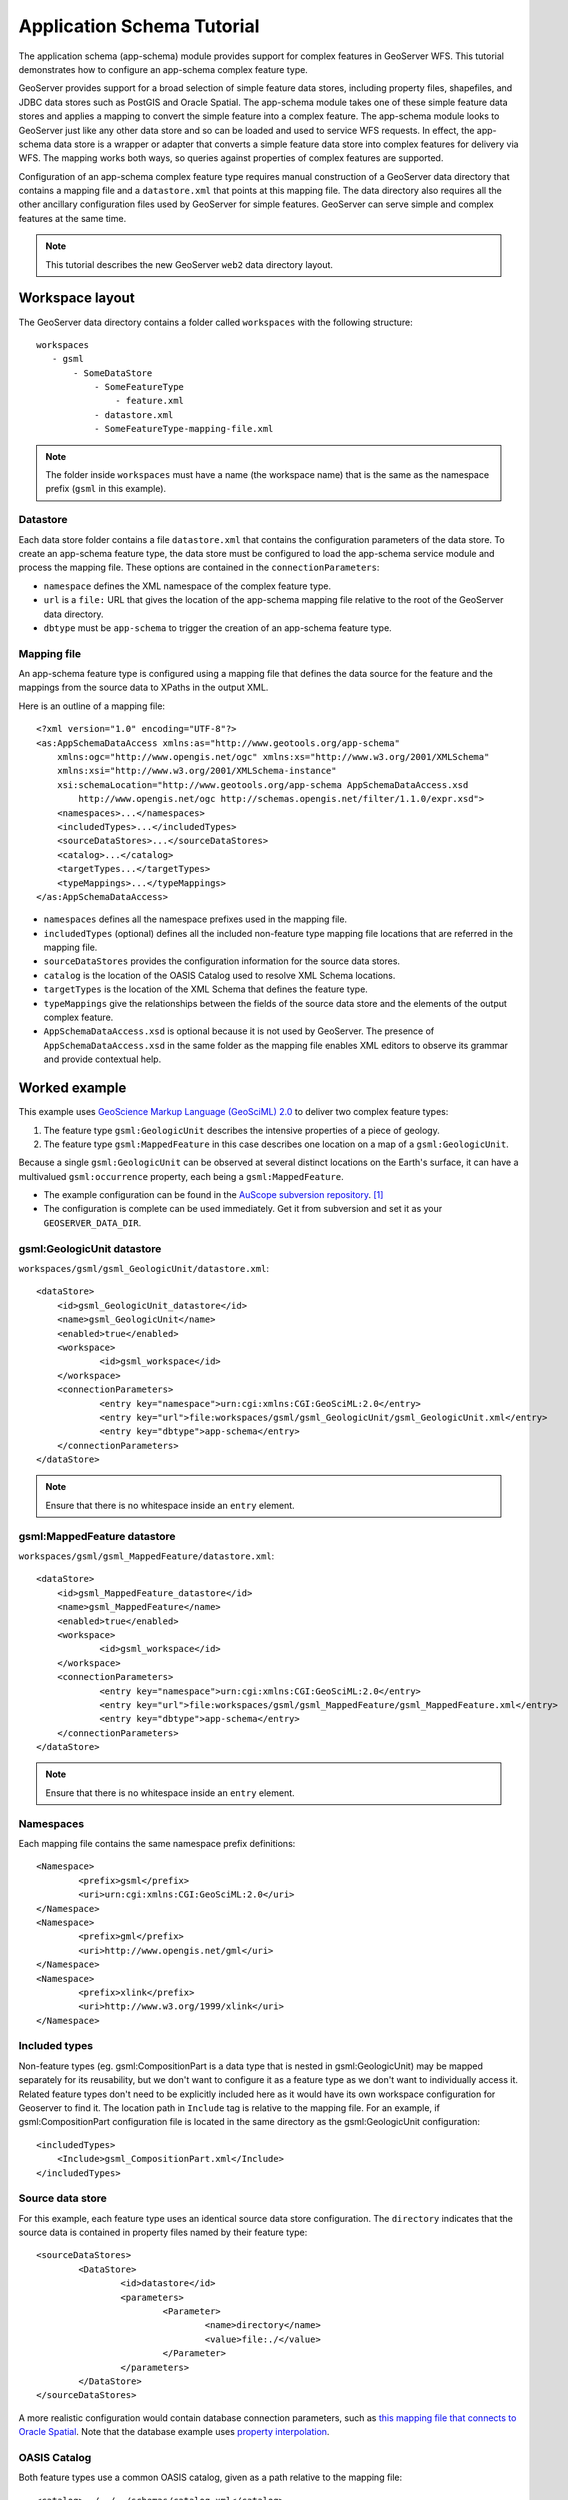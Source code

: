 ..  _app_schema_tutorial:

Application Schema Tutorial
===========================

The application schema (app-schema) module provides support for complex features in GeoServer WFS. This tutorial demonstrates how to configure an app-schema complex feature type.

GeoServer provides support for a broad selection of simple feature data stores, including property files, shapefiles, and JDBC data stores such as PostGIS and Oracle Spatial. The app-schema module takes one of these simple feature data stores and applies a mapping to convert the simple feature into a complex feature. The app-schema module looks to GeoServer just like any other data store and so can be loaded and used to service WFS requests. In effect, the app-schema data store is a wrapper or adapter that converts a simple feature data store into complex features for delivery via WFS. The mapping works both ways, so queries against properties of complex features are supported.

Configuration of an app-schema complex feature type requires manual construction of a GeoServer data directory that contains a mapping file and a ``datastore.xml`` that points at this mapping file. The data directory also requires all the other ancillary configuration files used by GeoServer for simple features. GeoServer can serve simple and complex features at the same time.

.. note:: This tutorial describes the new GeoServer ``web2`` data directory layout.


Workspace layout
----------------

The GeoServer data directory contains a folder called ``workspaces`` with the following structure::

    workspaces
       - gsml
           - SomeDataStore
               - SomeFeatureType
                   - feature.xml
               - datastore.xml
               - SomeFeatureType-mapping-file.xml

.. note:: The folder inside ``workspaces`` must have a name (the workspace name) that is the same as the namespace prefix (``gsml`` in this example).


Datastore
`````````
Each data store folder contains a file ``datastore.xml`` that contains the configuration parameters of the data store. To create an app-schema feature type, the data store must be configured to load the app-schema service module and process the mapping file. These options are contained in the ``connectionParameters``:

* ``namespace`` defines the XML namespace of the complex feature type.

* ``url`` is a ``file:`` URL that gives the location of the app-schema mapping file relative to the root of the GeoServer data directory.

* ``dbtype`` must be ``app-schema`` to trigger the creation of an app-schema feature type.


Mapping file
````````````

An app-schema feature type is configured using a mapping file that defines the data source for the feature and the mappings from the source data to XPaths in the output XML.

Here is an outline of a mapping file::

    <?xml version="1.0" encoding="UTF-8"?>
    <as:AppSchemaDataAccess xmlns:as="http://www.geotools.org/app-schema"
    	xmlns:ogc="http://www.opengis.net/ogc" xmlns:xs="http://www.w3.org/2001/XMLSchema"
    	xmlns:xsi="http://www.w3.org/2001/XMLSchema-instance"
    	xsi:schemaLocation="http://www.geotools.org/app-schema AppSchemaDataAccess.xsd
            http://www.opengis.net/ogc http://schemas.opengis.net/filter/1.1.0/expr.xsd">
    	<namespaces>...</namespaces>
        <includedTypes>...</includedTypes>
    	<sourceDataStores>...</sourceDataStores>
    	<catalog>...</catalog>
    	<targetTypes...</targetTypes>
    	<typeMappings>...</typeMappings>
    </as:AppSchemaDataAccess>

* ``namespaces`` defines all the namespace prefixes used in the mapping file.

* ``includedTypes`` (optional) defines all the included non-feature type mapping file locations that are referred in the mapping file. 

* ``sourceDataStores`` provides the configuration information for the source data stores.

* ``catalog`` is the location of the OASIS Catalog used to resolve XML Schema locations.

* ``targetTypes`` is the location of the XML Schema that defines the feature type.

* ``typeMappings`` give the relationships between the fields of the source data store and the elements of the output complex feature.

* ``AppSchemaDataAccess.xsd`` is optional because it is not used by GeoServer. The presence of ``AppSchemaDataAccess.xsd`` in the same folder as the mapping file enables XML editors to observe its grammar and provide contextual help.


Worked example
--------------

This example uses `GeoScience Markup Language (GeoSciML) 2.0 <http://geosciml.org/geosciml/2.0/doc/>`_ to deliver two complex feature types:

#. The feature type ``gsml:GeologicUnit`` describes the intensive properties of a piece of geology.

#. The feature type ``gsml:MappedFeature`` in this case describes one location on a map of a ``gsml:GeologicUnit``.

Because a single ``gsml:GeologicUnit`` can be observed at several distinct locations on the Earth's surface, it can have a multivalued ``gsml:occurrence`` property, each being a ``gsml:MappedFeature``.

* The example configuration can be found in the `AuScope subversion repository <https://svn.auscope.org/subversion/AuScope/geoserver/config/geoserver-app-schema-tutorial-config/trunk/>`_. [#auscope]_

* The configuration is complete can be used immediately. Get it from subversion and set it as your ``GEOSERVER_DATA_DIR``.


gsml:GeologicUnit datastore
```````````````````````````

``workspaces/gsml/gsml_GeologicUnit/datastore.xml``::

    <dataStore>
    	<id>gsml_GeologicUnit_datastore</id>
    	<name>gsml_GeologicUnit</name>
    	<enabled>true</enabled>
    	<workspace>
    		<id>gsml_workspace</id>
    	</workspace>
    	<connectionParameters>
    		<entry key="namespace">urn:cgi:xmlns:CGI:GeoSciML:2.0</entry>
    		<entry key="url">file:workspaces/gsml/gsml_GeologicUnit/gsml_GeologicUnit.xml</entry>
    		<entry key="dbtype">app-schema</entry>
    	</connectionParameters>
    </dataStore>

.. note:: Ensure that there is no whitespace inside an ``entry`` element.


gsml:MappedFeature datastore
````````````````````````````

``workspaces/gsml/gsml_MappedFeature/datastore.xml``::

    <dataStore>
    	<id>gsml_MappedFeature_datastore</id>
    	<name>gsml_MappedFeature</name>
    	<enabled>true</enabled>
    	<workspace>
    		<id>gsml_workspace</id>
    	</workspace>
    	<connectionParameters>
    		<entry key="namespace">urn:cgi:xmlns:CGI:GeoSciML:2.0</entry>
    		<entry key="url">file:workspaces/gsml/gsml_MappedFeature/gsml_MappedFeature.xml</entry>
    		<entry key="dbtype">app-schema</entry>
    	</connectionParameters>
    </dataStore>

.. note:: Ensure that there is no whitespace inside an ``entry`` element.

Namespaces
``````````

Each mapping file contains the same namespace prefix definitions::

	<Namespace>
		<prefix>gsml</prefix>
		<uri>urn:cgi:xmlns:CGI:GeoSciML:2.0</uri>
	</Namespace>
	<Namespace>
		<prefix>gml</prefix>
		<uri>http://www.opengis.net/gml</uri>
	</Namespace>
	<Namespace>
		<prefix>xlink</prefix>
		<uri>http://www.w3.org/1999/xlink</uri>
	</Namespace>

Included types
``````````````

Non-feature types (eg. gsml:CompositionPart is a data type that is nested in gsml:GeologicUnit) may be mapped separately for its reusability, but we don't want to configure it as a feature type as we don't want to individually access it.
Related feature types don't need to be explicitly included here as it would have its own workspace configuration for Geoserver to find it.
The location path in ``Include`` tag is relative to the mapping file. 
For an example, if gsml:CompositionPart configuration file is located in the same directory as the gsml:GeologicUnit configuration::

    <includedTypes>	
        <Include>gsml_CompositionPart.xml</Include>
    </includedTypes>


Source data store
`````````````````

For this example, each feature type uses an identical source data store configuration. The ``directory`` indicates that the source data is contained in property files named by their feature type::

	<sourceDataStores>
		<DataStore>
			<id>datastore</id>
			<parameters>
				<Parameter>
					<name>directory</name>
					<value>file:./</value>
				</Parameter>
			</parameters>
		</DataStore>
	</sourceDataStores>

A more realistic configuration would contain database connection parameters, such as `this mapping file that connects to Oracle Spatial <https://svn.auscope.org/subversion/AuScope/geoserver/config/geoserver-pirsa-minocc-config/trunk/workspaces/gsml/gsml_MappedFeature/gsml_MappedFeature.xml>`_. Note that the database example uses `property interpolation <https://www.seegrid.csiro.au/twiki/bin/view/Infosrvices/GeoserverAppSchemaConfiguration>`_.


OASIS Catalog
`````````````

Both feature types use a common OASIS catalog, given as a path relative to the mapping file::

	<catalog>../../../schemas/catalog.xml</catalog>

This catalog is an svn external in the data directory subversion repository, but you can see it at this `browsable catalog location <https://svn.auscope.org/subversion/AuScope/geoserver/schemas/trunk/catalog.xml>`_. This is the catalog for the `AuScope schema collection <https://svn.auscope.org/subversion/AuScope/geoserver/schemas/trunk/>`_. [#auscope]_

Use of a catalog is required because the implementation otherwise fails to honour relative imports.


Target types
````````````

Both feature types use the same XML Schema, the top-level schema for GeoSciML 2.0::

	<targetTypes>
		<FeatureType>
			<schemaUri>http://www.geosciml.org/geosciml/2.0/xsd/geosciml.xsd</schemaUri>
		</FeatureType>
	</targetTypes>

In this case the schema is published, but because the OASIS Catalog is used for XML Schema resolution, a private or modified XML Schema in the catalog can be used if desired.


Mappings
````````

The ``typeMappings`` element begins with configuration elements. From the mapping file for ``gsml:GeologicUnit``::

	<typeMappings>
		<FeatureTypeMapping>
			<sourceDataStore>datastore</sourceDataStore>
			<sourceType>gsml_GeologicUnit</sourceType>
			<targetElement>gsml:GeologicUnit</targetElement>


* The mapping starts with ``sourceDataStore``, which gives the arbitrary identifier used above to name the source of the input data. For this example, it is a directory containing one or more property files.

* ``sourceType`` gives the name of the source simple feature type. In this case it is the fake simple feature type ``gsml_GeologicUnit``, sourced from the rows of the file ``gsml_GeologicUnit.properties`` in the same directory as the mapping file.

* When working with databases ``sourceType`` is the name of a table or view. Database identifiers must be lowercase for PostGIS or uppercase for Oracle Spatial.


``targetElement`` is the name of the output complex feature type.


gml:id mapping
``````````````

The first mapping sets the ``gml:id`` to be the feature id specified in the source property file::

    <AttributeMapping>
    	<targetAttribute>
    		gsml:GeologicUnit
    	</targetAttribute>
    	<idExpression>
    		<OCQL>getId()</OCQL>
    	</idExpression>
    </AttributeMapping>

* ``targetAttribute`` is the XPath to the element for which the mapping applies, in this case, the top-level feature type.

* ``idExpression`` is a special form that can only be used to set the ``gml:id`` on a feature. For database sources, ``getId()`` will synthesise an id from the table or view name, a dot ".", and the primary key of the table. If this is not desirable, any other field or CQL expression can be used.

.. note: Do not set ``gml:id`` to a string containing colons, because ``gml:id`` is an XML NCNAME and must not contain colons.


Ordinary mapping
````````````````

Most mappings consist of a target and source::

    <AttributeMapping>
    	<targetAttribute>
            gml:description
        </targetAttribute>
    	<sourceExpression>
    		<OCQL>DESCRIPTION</OCQL>
    	</sourceExpression>
    </AttributeMapping>

* In this case, the value of ``gml:description`` is just the value of the ``DESCRIPTION`` field in the property file.

* For a database, the field name is the name of the column (the table/view is set in ``sourceType`` above). Database identifiers must be lowercase for PostGIS or uppercase for Oracle Spatial.

* CQL expressions can be used to calculate content. Use caution because queries on CQL-calculated values prevent the construction of efficient SQL queries.

* Source expressions can be CQL literals, which are single-quoted.


Client properties
`````````````````

In addition to the element content, a mapping can set one or more "client properties" (XML attributes)::

    <AttributeMapping>
    	<targetAttribute>
            gsml:specification
        </targetAttribute>
    	<ClientProperty>
    		<name>xlink:href</name>
    		<value>GU_URN</value>
    	</ClientProperty>
    </AttributeMapping>

* This example from the mapping file for gsml:MappedFeature leaves the content of the ``gsml:specification`` element empty but sets an ``xlink:href`` attribute to the value of the ``GU_URN`` field.

* Multiple ``ClientProperty`` mappings can be set.

In this example from the mapping for ``gsml:GeologicUnit`` both element content and an attribute are provided::

    <AttributeMapping>
    	<targetAttribute>
            gml:name[1]
            </targetAttribute>
    	<sourceExpression>
    		<OCQL>NAME</OCQL>
    	</sourceExpression>
    	<ClientProperty>
    		<name>codeSpace</name>
    		<value>'urn:x-test:classifierScheme:TestAuthority:GeologicUnitName'</value>
    	</ClientProperty>
    </AttributeMapping>

* The ``codespace`` XML attribute is set to a fixed value by providing a CQL literal.


Feature chaining
````````````````

In feature chaining, one feature type is used as a property of an enclosing feature type, by value or by reference::

    <AttributeMapping>
    	<targetAttribute>
            gsml:occurrence
        </targetAttribute>
    	<sourceExpression>
    		<OCQL>URN</OCQL>
    		<linkElement>gsml:MappedFeature</linkElement>
    		<linkField>gml:name[2]</linkField>
    	</sourceExpression>
    	<isMultiple>true</isMultiple>
    </AttributeMapping>

* In this case from the mapping for ``gsml:GeologicUnit``, we specify a mapping for its ``gsml:occurrence``.

* The ``URN`` field of the source ``gsml_GeologicUnit`` simple feature is use as the "foreign key", which maps the the second ``gml:name`` in each ``gsml:MappedFeature``.

* Every ``gsml:MappedFeature`` with ``gml:name[2]`` equal to the ``URN`` of the ``gsml:GeologicUnit`` under construction is included as a ``gsml:occurrence`` property of the ``gsml:GeologicUnit``.



gsml:GeologicUnit WFS response
``````````````````````````````

* :download:`The WFS response <gsml_GeologicUnit-wfs-response.xml>` for ``gsml:GeologicUnit`` contains two features corresponding to the two rows in ``gsml_GeologicUnit.properties``.

* Note that the first ``gsml:GeologicUnit`` has two ``gsml:occurrence`` properties, while the second has one. Feature chaining has been used to construct a multivalued property. 

* The response document has been pretty-printed so contains more whitespace than the original GeoServer response.


Further reading
---------------

* :ref:`GeoServer Feature Chaining User Guide <feature_chaining>`

* `GeoServer Mapping File Property Interpolation <https://www.seegrid.csiro.au/twiki/bin/view/Infosrvices/GeoserverAppSchemaConfiguration>`_

Footnotes
---------

.. [#auscope] AuScope Ltd is funded under the National Collaborative Research Infrastructure Strategy (NCRIS), an Australian Commonwealth Government Programme. `http://www.auscope.org.au/category.php?id=10 <http://www.auscope.org.au/category.php?id=10>`_


